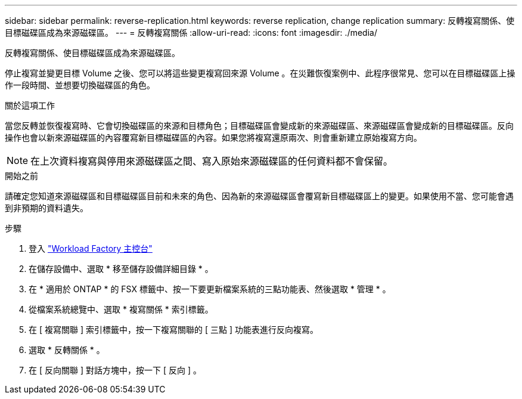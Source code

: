 ---
sidebar: sidebar 
permalink: reverse-replication.html 
keywords: reverse replication, change replication 
summary: 反轉複寫關係、使目標磁碟區成為來源磁碟區。 
---
= 反轉複寫關係
:allow-uri-read: 
:icons: font
:imagesdir: ./media/


[role="lead"]
反轉複寫關係、使目標磁碟區成為來源磁碟區。

停止複寫並變更目標 Volume 之後、您可以將這些變更複寫回來源 Volume 。在災難恢復案例中、此程序很常見、您可以在目標磁碟區上操作一段時間、並想要切換磁碟區的角色。

.關於這項工作
當您反轉並恢復複寫時、它會切換磁碟區的來源和目標角色；目標磁碟區會變成新的來源磁碟區、來源磁碟區會變成新的目標磁碟區。反向操作也會以新來源磁碟區的內容覆寫新目標磁碟區的內容。如果您將複寫還原兩次、則會重新建立原始複寫方向。


NOTE: 在上次資料複寫與停用來源磁碟區之間、寫入原始來源磁碟區的任何資料都不會保留。

.開始之前
請確定您知道來源磁碟區和目標磁碟區目前和未來的角色、因為新的來源磁碟區會覆寫新目標磁碟區上的變更。如果使用不當、您可能會遇到非預期的資料遺失。

.步驟
. 登入 link:https://console.workloads.netapp.com/["Workload Factory 主控台"^]
. 在儲存設備中、選取 * 移至儲存設備詳細目錄 * 。
. 在 * 適用於 ONTAP * 的 FSX 標籤中、按一下要更新檔案系統的三點功能表、然後選取 * 管理 * 。
. 從檔案系統總覽中、選取 * 複寫關係 * 索引標籤。
. 在 [ 複寫關聯 ] 索引標籤中，按一下複寫關聯的 [ 三點 ] 功能表進行反向複寫。
. 選取 * 反轉關係 * 。
. 在 [ 反向關聯 ] 對話方塊中，按一下 [ 反向 ] 。


